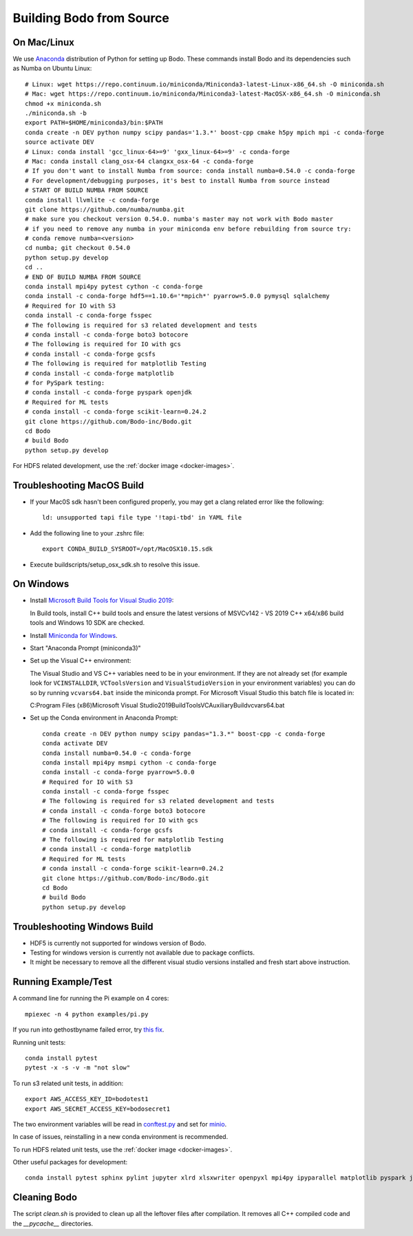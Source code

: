 .. _build_bodo_source:


Building Bodo from Source
-------------------------

On Mac/Linux
~~~~~~~~~~~~
We use `Anaconda <https://www.anaconda.com/download/>`_ distribution of
Python for setting up Bodo. These commands install Bodo and its dependencies
such as Numba on Ubuntu Linux::

    # Linux: wget https://repo.continuum.io/miniconda/Miniconda3-latest-Linux-x86_64.sh -O miniconda.sh
    # Mac: wget https://repo.continuum.io/miniconda/Miniconda3-latest-MacOSX-x86_64.sh -O miniconda.sh
    chmod +x miniconda.sh
    ./miniconda.sh -b
    export PATH=$HOME/miniconda3/bin:$PATH
    conda create -n DEV python numpy scipy pandas='1.3.*' boost-cpp cmake h5py mpich mpi -c conda-forge
    source activate DEV
    # Linux: conda install 'gcc_linux-64>=9' 'gxx_linux-64>=9' -c conda-forge
    # Mac: conda install clang_osx-64 clangxx_osx-64 -c conda-forge
    # If you don't want to install Numba from source: conda install numba=0.54.0 -c conda-forge
    # For development/debugging purposes, it's best to install Numba from source instead
    # START OF BUILD NUMBA FROM SOURCE
    conda install llvmlite -c conda-forge
    git clone https://github.com/numba/numba.git
    # make sure you checkout version 0.54.0. numba's master may not work with Bodo master
    # if you need to remove any numba in your miniconda env before rebuilding from source try:
    # conda remove numba=<version>
    cd numba; git checkout 0.54.0
    python setup.py develop
    cd ..
    # END OF BUILD NUMBA FROM SOURCE
    conda install mpi4py pytest cython -c conda-forge
    conda install -c conda-forge hdf5==1.10.6='*mpich*' pyarrow=5.0.0 pymysql sqlalchemy
    # Required for IO with S3
    conda install -c conda-forge fsspec
    # The following is required for s3 related development and tests
    # conda install -c conda-forge boto3 botocore
    # The following is required for IO with gcs
    # conda install -c conda-forge gcsfs
    # The following is required for matplotlib Testing
    # conda install -c conda-forge matplotlib
    # for PySpark testing:
    # conda install -c conda-forge pyspark openjdk
    # Required for ML tests
    # conda install -c conda-forge scikit-learn=0.24.2
    git clone https://github.com/Bodo-inc/Bodo.git
    cd Bodo
    # build Bodo
    python setup.py develop

For HDFS related development, use the :ref:`docker image <docker-images>`.

Troubleshooting MacOS Build
~~~~~~~~~~~~~~~~~~~~~~~~~~~

* If your Mac0S sdk hasn't been configured properly, you may get a clang related error like the following::

     ld: unsupported tapi file type '!tapi-tbd' in YAML file

* Add the following line to your .zshrc file::

    export CONDA_BUILD_SYSROOT=/opt/MacOSX10.15.sdk

* Execute buildscripts/setup_osx_sdk.sh to resolve this issue.


On Windows
~~~~~~~~~~

* Install `Microsoft Build Tools for Visual Studio 2019 <https://www.visualstudio.com/downloads/#build-tools-for-visual-studio-2019>`_::

  In Build tools, install C++ build tools and ensure the latest versions of MSVCv142 - VS 2019 C++ x64/x86 build
  tools and Windows 10 SDK are checked.

* Install `Miniconda for Windows <https://repo.anaconda.com/miniconda/Miniconda3-latest-Windows-x86_64.exe>`_.

* Start "Anaconda Prompt (miniconda3)"

* Set up the Visual C++ environment::

  The Visual Studio and VS C++ variables need to be in your environment.
  If they are not already set (for example look for ``VCINSTALLDIR``,
  ``VCToolsVersion`` and ``VisualStudioVersion`` in your environment variables)
  you can do so by running ``vcvars64.bat`` inside the miniconda
  prompt. For Microsoft Visual Studio this batch file is located in::

  C:\Program Files (x86)\Microsoft Visual Studio\2019\BuildTools\VC\Auxiliary\Build\vcvars64.bat

* Set up the Conda environment in Anaconda Prompt::

    conda create -n DEV python numpy scipy pandas="1.3.*" boost-cpp -c conda-forge
    conda activate DEV
    conda install numba=0.54.0 -c conda-forge
    conda install mpi4py msmpi cython -c conda-forge
    conda install -c conda-forge pyarrow=5.0.0
    # Required for IO with S3
    conda install -c conda-forge fsspec
    # The following is required for s3 related development and tests
    # conda install -c conda-forge boto3 botocore
    # The following is required for IO with gcs
    # conda install -c conda-forge gcsfs
    # The following is required for matplotlib Testing
    # conda install -c conda-forge matplotlib
    # Required for ML tests
    # conda install -c conda-forge scikit-learn=0.24.2
    git clone https://github.com/Bodo-inc/Bodo.git
    cd Bodo
    # build Bodo
    python setup.py develop


Troubleshooting Windows Build
~~~~~~~~~~~~~~~~~~~~~~~~~~~~~

* HDF5 is currently not supported for windows version of Bodo.
* Testing for windows version is currently not available due to package conflicts.
* It might be necessary to remove all the different visual studio versions installed and fresh start above instruction.


Running Example/Test
~~~~~~~~~~~~~~~~~~~~
A command line for running the Pi example on 4 cores::

    mpiexec -n 4 python examples/pi.py

If you run into gethostbyname failed error, try
`this fix <https://stackoverflow.com/questions/23112515/mpich2-gethostbyname-failed>`_.

Running unit tests::

    conda install pytest
    pytest -x -s -v -m "not slow"

To run s3 related unit tests, in addition::

    export AWS_ACCESS_KEY_ID=bodotest1
    export AWS_SECRET_ACCESS_KEY=bodosecret1

The two environment variables will be read in `conftest.py <https://github.com/Bodo-inc/Bodo/blob/master/bodo/tests/conftest.py>`_
and set for `minio <https://min.io/?gclid=Cj0KCQiAsvTxBRDkARIsAH4W_j9rNeSft9zVArxg1Zo4RAfXS31dC9Aq-amIigRAT_yAPQbKdU0RvD4aAv0UEALw_wcB>`_.

In case of issues, reinstalling in a new conda environment is recommended.

To run HDFS related unit tests, use the :ref:`docker image <docker-images>`.

Other useful packages for development::

    conda install pytest sphinx pylint jupyter xlrd xlsxwriter openpyxl mpi4py ipyparallel matplotlib pyspark jupyterlab aws-sdk-cpp


Cleaning Bodo
~~~~~~~~~~~~~

The script `clean.sh` is provided to clean up all the leftover files after compilation.
It removes all C++ compiled code and the `__pycache__` directories.
